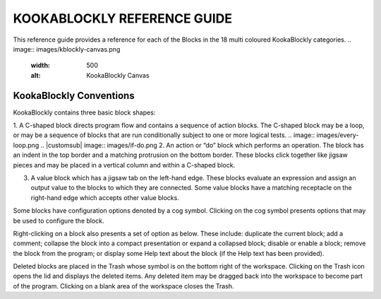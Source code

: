 KOOKABLOCKLY REFERENCE GUIDE
============================

This reference guide provides a reference for each of the Blocks in the 18 multi coloured KookaBlockly categories.
.. image:: images/kblockly-canvas.png
   :width: 500
   :alt: KookaBlockly Canvas

KookaBlockly Conventions
------------------------

KookaBlockly contains three basic block shapes:

1.	A C-shaped block directs program flow and contains a sequence of action blocks.  The C-shaped block may be a loop, or may be a sequence of blocks that are run conditionally subject to one or more logical tests.
.. image:: images/every-loop.png
.. |customsub| image:: images/if-do.png
2.	An action or “do” block which performs an operation.  The block has an indent in the top border and a matching protrusion on the bottom border.  These blocks click together like jigsaw pieces and may be placed in a vertical column and within a C-shaped block.


3.	A value block which has a jigsaw tab on the left-hand edge.  These blocks evaluate an expression and assign an output value to the blocks to which they are connected.  Some value blocks have a matching receptacle on the right-hand edge which accepts other value blocks.

Some blocks have configuration options denoted by a cog symbol.  Clicking on the cog   symbol presents options that may be used to configure the block.



Right-clicking on a block also presents a set of option as below.  These include: duplicate the current block; add a comment; collapse the block into a compact presentation or expand a collapsed block; disable or enable a block; remove the block from the program; or display some Help text about the block (if the Help text has been provided).


Deleted blocks are placed in the Trash whose symbol is on the bottom right of the workspace.  Clicking on the Trash icon opens the lid and displays the deleted items.  Any deleted item may be dragged back into the workspace to become part of the program.  Clicking on a blank area of the workspace closes the Trash.
